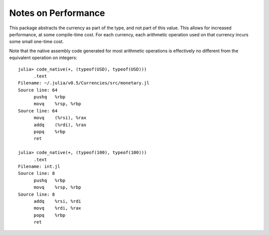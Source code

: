 Notes on Performance
====================

This package abstracts the currency as part of the type, and not part of this
value. This allows for increased performance, at some compile-time cost. For
each currency, each arithmetic operation used on that currency incurs some small
one-time cost.

Note that the native assembly code generated for most arithmetic operations is
effectively no different from the equivalent operation on integers::

  julia> code_native(+, (typeof(USD), typeof(USD)))
  	.text
  Filename: ~/.julia/v0.5/Currencies/src/monetary.jl
  Source line: 64
  	pushq	%rbp
  	movq	%rsp, %rbp
  Source line: 64
  	movq	(%rsi), %rax
  	addq	(%rdi), %rax
  	popq	%rbp
  	ret

  julia> code_native(+, (typeof(100), typeof(100)))
  	.text
  Filename: int.jl
  Source line: 8
  	pushq	%rbp
  	movq	%rsp, %rbp
  Source line: 8
  	addq	%rsi, %rdi
  	movq	%rdi, %rax
  	popq	%rbp
  	ret
